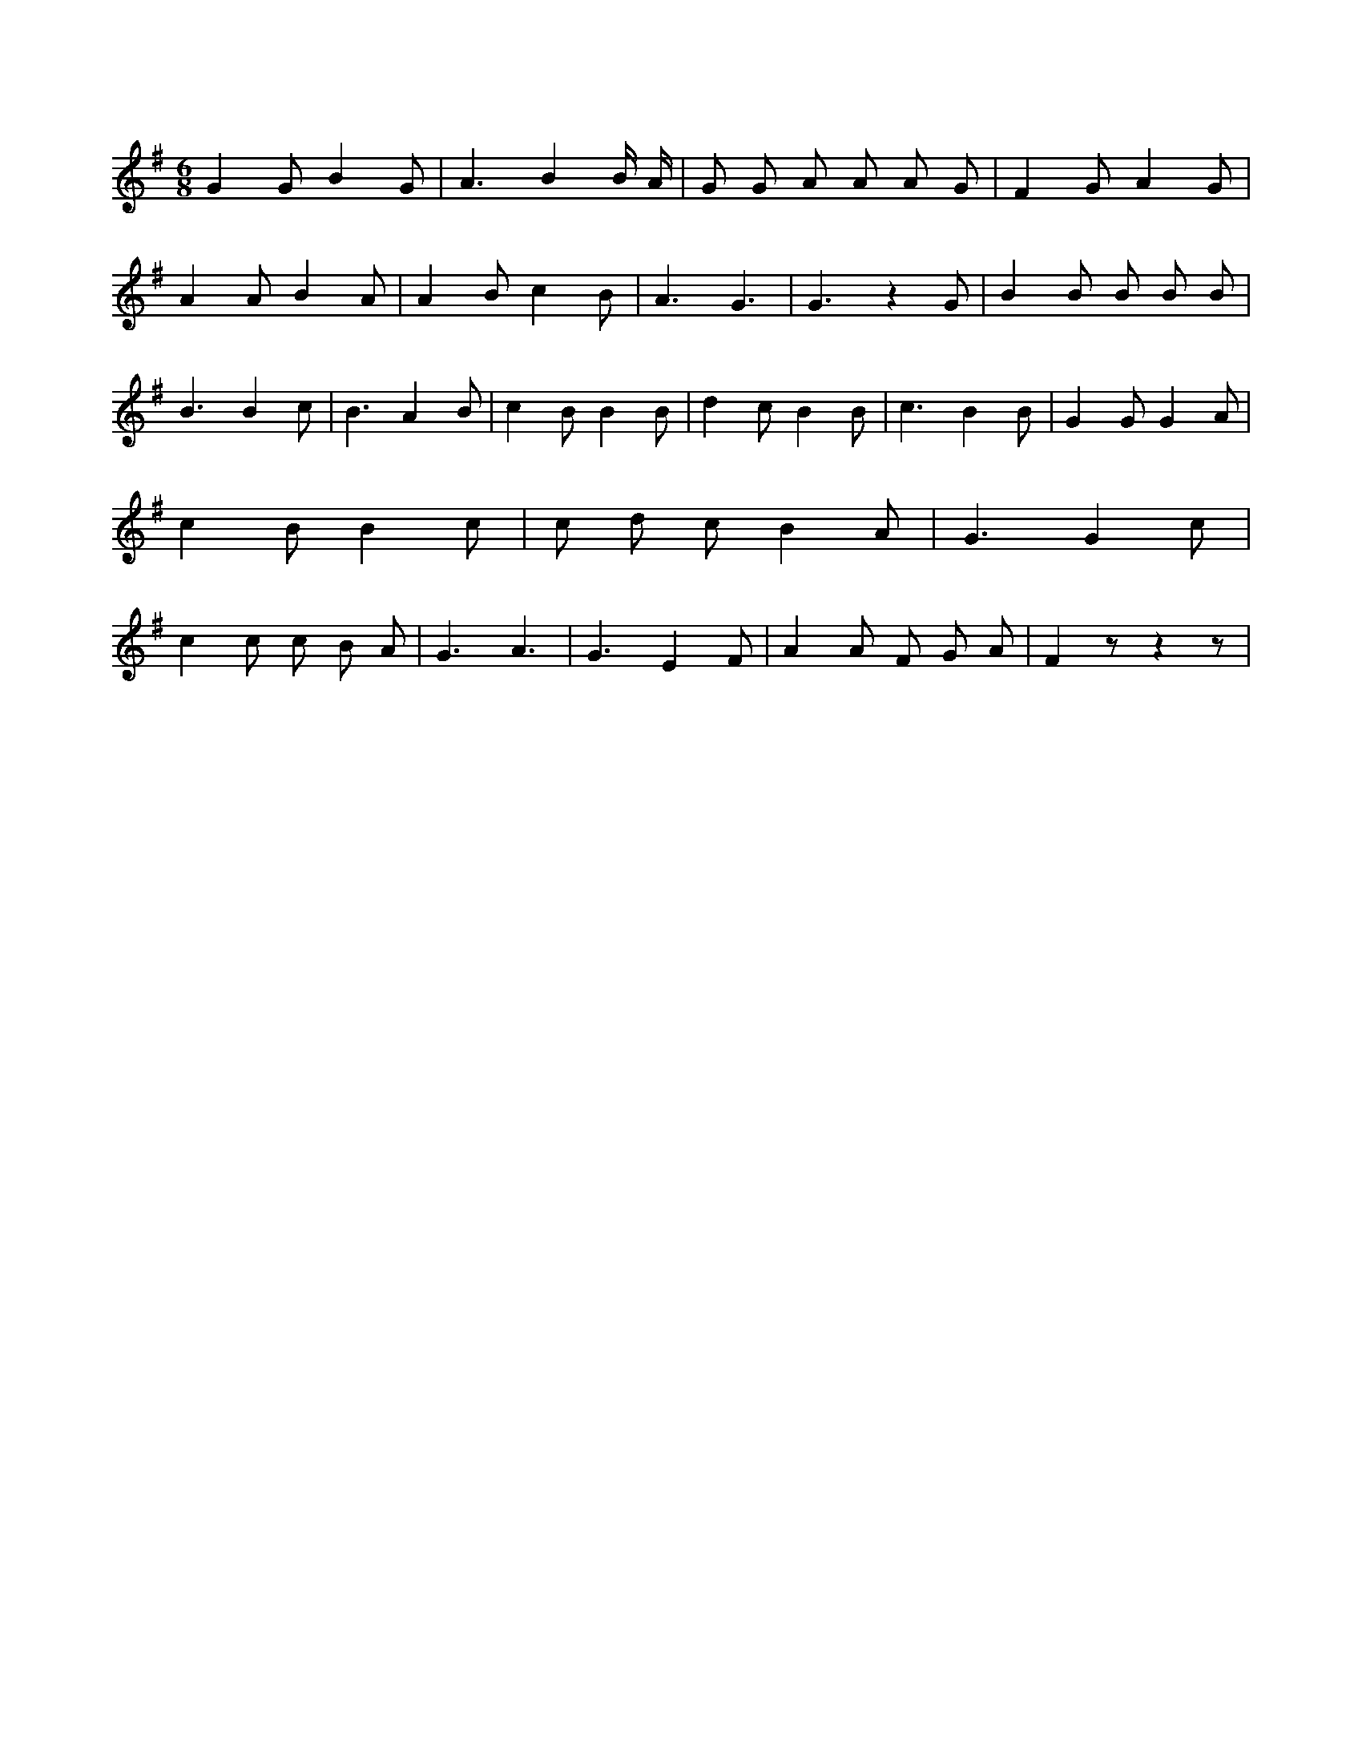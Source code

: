 X:140
L:1/8
M:6/8
K:Gclef
G2 G B2 G | A3 B2 B/2 A/2 | G G A A A G | F2 G A2 G | A2 A B2 A | A2 B c2 B | A3 G3 | G3 z2 G | B2 B B B B | B3 B2 c | B3 A2 B | c2 B B2 B | d2 c B2 B | c3 B2 B | G2 G G2 A | c2 B B2 c | c d c B2 A | G3 G2 c | c2 c c B A | G3 A3 | G3 E2 F | A2 A F G A | F2 z z2 z |
